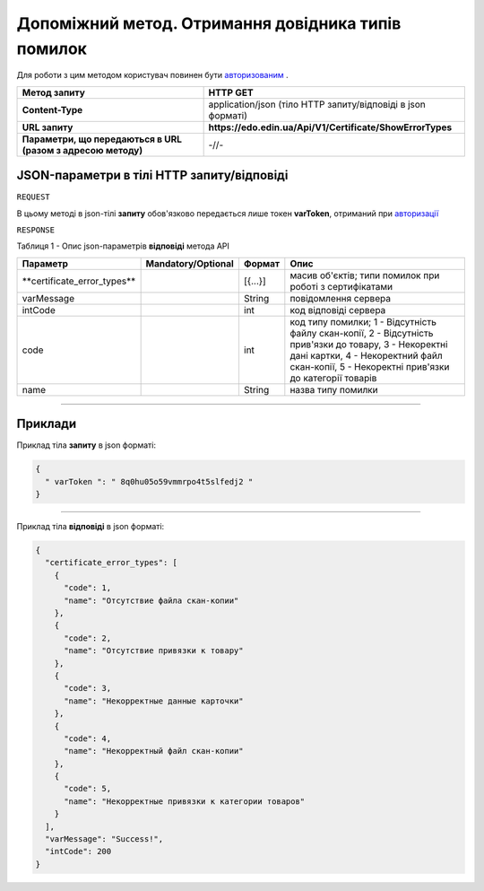 #############################################################################################################
**Допоміжний метод. Отримання довідника типів помилок**
#############################################################################################################

Для роботи з цим методом користувач повинен бути `авторизованим <https://wiki.edin.ua/uk/latest/API_EDIN_Certificate/Methods/Authorization.html>`__ .

+--------------------------------------------------------------+--------------------------------------------------------------+
|                       **Метод запиту**                       |                         **HTTP GET**                         |
+==============================================================+==============================================================+
| **Content-Type**                                             | application/json (тіло HTTP запиту/відповіді в json форматі) |
+--------------------------------------------------------------+--------------------------------------------------------------+
| **URL запиту**                                               | **https://edo.edin.ua/Api/V1/Certificate/ShowErrorTypes**    |
+--------------------------------------------------------------+--------------------------------------------------------------+
| **Параметри, що передаються в URL (разом з адресою методу)** | -//-                                                         |
+--------------------------------------------------------------+--------------------------------------------------------------+

**JSON-параметри в тілі HTTP запиту/відповіді**
*******************************************************************

``REQUEST``

В цьому методі в json-тілі **запиту** обов'язково передається лише токен **varToken​**, отриманий при `авторизації <https://wiki.edin.ua/uk/latest/API_EDIN_Certificate/Methods/Authorization.html>`__ 

``RESPONSE``

Таблиця 1 - Опис json-параметрів **відповіді** метода API

+------------------------------+--------------------+---------+-----------------------------------------------------------------------------------------------------------------------------------------------------------------------------------------------------+
|           Параметр           | Mandatory/Optional | Формат  |                                                                                                Опис                                                                                                 |
+==============================+====================+=========+=====================================================================================================================================================================================================+
| ​**certificate_error_types** |                    | [{...}] | масив об'єктів; типи помилок при роботі з сертифікатами                                                                                                                                             |
+------------------------------+--------------------+---------+-----------------------------------------------------------------------------------------------------------------------------------------------------------------------------------------------------+
| ​varMessage​                 |                    | String  | повідомлення сервера                                                                                                                                                                                |
+------------------------------+--------------------+---------+-----------------------------------------------------------------------------------------------------------------------------------------------------------------------------------------------------+
| ​intCode​                    |                    | int     | код відповіді сервера                                                                                                                                                                               |
+------------------------------+--------------------+---------+-----------------------------------------------------------------------------------------------------------------------------------------------------------------------------------------------------+
| code                         |                    | int     | код типу помилки; 1 - Відсутність файлу скан-копії, 2 - Відсутність прив'язки до товару, 3 - Некоректні дані картки, 4 - Некоректний файл скан-копії, 5 - Некоректні прив'язки до категорії товарів |
+------------------------------+--------------------+---------+-----------------------------------------------------------------------------------------------------------------------------------------------------------------------------------------------------+
| name                         |                    | String  | назва типу помилки                                                                                                                                                                                  |
+------------------------------+--------------------+---------+-----------------------------------------------------------------------------------------------------------------------------------------------------------------------------------------------------+

--------------

**Приклади**
*****************

Приклад тіла **запиту** в json форматі:

.. code:: ruby

  {
    "​ varToken​ ": "​ 8q0hu05o59vmmrpo4t5slfedj2​ "
  }

--------------

Приклад тіла **відповіді** в json форматі: 

.. code:: ruby

  {
    "certificate_error_types": [
      {
        "code": 1,
        "name": "Отсутствие файла скан-копии"
      },
      {
        "code": 2,
        "name": "Отсутствие привязки к товару"
      },
      {
        "code": 3,
        "name": "Некорректные данные карточки"
      },
      {
        "code": 4,
        "name": "Некорректный файл скан-копии"
      },
      {
        "code": 5,
        "name": "Некорректные привязки к категории товаров"
      }
    ],
    "varMessage": "Success!",
    "intCode": 200
  }



